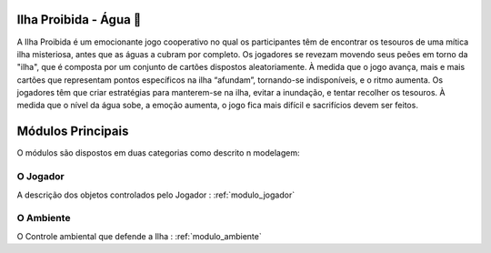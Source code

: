 .. _modulos_principal:

#######################
Ilha Proibida - Água 🌊
#######################

A Ilha Proibida é um emocionante jogo cooperativo no qual os participantes têm de encontrar
os tesouros de uma mítica ilha misteriosa, antes que as águas a cubram por completo.
Os jogadores se revezam movendo seus peões em torno da "ilha",
que é composta por um conjunto de cartões dispostos aleatoriamente.
À medida que o jogo avança, mais e mais cartões que representam pontos específicos na ilha “afundam”,
tornando-se indisponíveis, e o ritmo aumenta.
Os jogadores têm que criar estratégias para manterem-se na ilha, evitar a inundação,
e tentar recolher os tesouros. À medida que o nível da água sobe, a emoção aumenta,
o jogo fica mais difícil e sacrifícios devem ser feitos.

##################
Módulos Principais
##################

O módulos são dispostos em duas categorias como descrito n modelagem:

|Objetos|

.. |br| raw:: html

    <br />&emsp;

O Jogador
===============

A descrição dos objetos controlados pelo Jogador : :ref:`modulo_jogador`

O Ambiente
=====================

O Controle ambiental que defende a Ilha : :ref:`modulo_ambiente`


.. |Objetos| image:: https://i.imgur.com/Movf7RN.png
   :alt: Objetos modelados para a ilha
